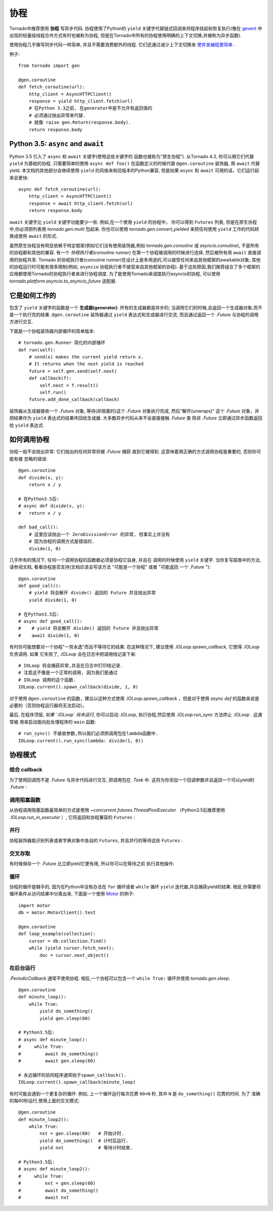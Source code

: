 协程
==========

.. testsetup::

   from tornado import gen

Tornado中推荐使用 **协程** 写异步代码. 协程使用了Python的 ``yield`` 
关键字代替链式回调来将程序挂起和恢复执行(像在 `gevent
<http://www.gevent.org>`_ 中出现的轻量级线程合作方式有时也被称为协程,
但是在Tornado中所有的协程使用明确的上下文切换,并被称为异步函数).

使用协程几乎像写同步代码一样简单, 并且不需要浪费额外的线程. 它们还通过减少上下文切换来 `使并发编程更简单
<https://glyph.twistedmatrix.com/2014/02/unyielding.html>`_ .

例子::

    from tornado import gen

    @gen.coroutine
    def fetch_coroutine(url):
        http_client = AsyncHTTPClient()
        response = yield http_client.fetch(url)
        # 在Python 3.3之前, 在generator中是不允许有返回值的
        # 必须通过抛出异常来代替.
        # 就像 raise gen.Return(response.body).
        return response.body

.. _native_coroutines:

Python 3.5: ``async`` and ``await``
~~~~~~~~~~~~~~~~~~~~~~~~~~~~~~~~~~~

Python 3.5 引入了 ``async`` 和 ``await`` 关键字(使用这些关键字的
函数也被称为"原生协程"). 从Tornado 4.3, 你可以用它们代替 ``yield`` 为基础的协程.
只需要简单的使用 ``async def foo()`` 在函数定义的时候代替 ``@gen.coroutine`` 装饰器, 用 ``await`` 代替yield. 本文档的其他部分会继续使用 ``yield`` 的风格来和旧版本的Python兼容, 但是如果 ``async`` 和 ``await`` 可用的话，它们运行起来会更快::

    async def fetch_coroutine(url):
        http_client = AsyncHTTPClient()
        response = await http_client.fetch(url)
        return response.body

``await`` 关键字比 ``yield`` 关键字功能要少一些.
例如,在一个使用 ``yield`` 的协程中， 你可以得到
``Futures`` 列表, 但是在原生协程中,你必须把列表用 `tornado.gen.multi` 包起来. 你也可以使用 `tornado.gen.convert_yielded`
来把任何使用 ``yield`` 工作的代码转换成使用 ``await`` 的形式.

虽然原生协程没有明显依赖于特定框架(例如它们没有使用装饰器,例如 `tornado.gen.coroutine` 或
`asyncio.coroutine`), 不是所有的协程都和其他的兼容. 有一个 *协程执行者(coroutine runner)* 在第一个协程被调用的时候进行选择, 然后被所有用  ``await`` 直接调用的协程共享.
Tornado 的协程执行者(coroutine runner)在设计上是多用途的,可以接受任何来自其他框架的awaitable对象;
其他的协程运行时可能有很多限制(例如, ``asyncio`` 协程执行者不接受来自其他框架的协程).
基于这些原因,我们推荐组合了多个框架的应用都使用Tornado的协程执行者来进行协程调度.
为了能使用Tornado来调度执行asyncio的协程, 可以使用
`tornado.platform.asyncio.to_asyncio_future` 适配器.


它是如何工作的
~~~~~~~~~~~~~~~~~~~~

包含了 ``yield`` 关键字的函数是一个 **生成器(generator)**. 所有的生成器都是异步的;
当调用它们的时候,会返回一个生成器对象,而不是一个执行完的结果.
``@gen.coroutine`` 装饰器通过 ``yield`` 表达式和生成器进行交流, 而且通过返回一个 `.Future` 与协程的调用方进行交互.

下面是一个协程装饰器内部循环的简单版本::

    # tornado.gen.Runner 简化的内部循环
    def run(self):
        # send(x) makes the current yield return x.
        # It returns when the next yield is reached
        future = self.gen.send(self.next)
        def callback(f):
            self.next = f.result()
            self.run()
        future.add_done_callback(callback)

装饰器从生成器接收一个 `.Future` 对象, 等待(非阻塞的)这个 `.Future` 
对象执行完成, 然后"解开(unwraps)" 这个 `.Future` 对象，并把结果作为
``yield`` 表达式的结果传回给生成器.  大多数异步代码从来不会直接接触 `.Future` 类
除非 `.Future` 立即通过异步函数返回给 ``yield`` 表达式.

如何调用协程
~~~~~~~~~~~~~~~~~~~~~~~

协程一般不会抛出异常: 它们抛出的任何异常将被 `.Future` 捕获
直到它被得到. 这意味着用正确的方式调用协程是重要的, 否则你可能有被
忽略的错误::

    @gen.coroutine
    def divide(x, y):
        return x / y

    # 在Python3.5后:
    # async def divide(x, y):
    #   return x / y

    def bad_call():
        # 这里应该抛出一个 ZeroDivisionError 的异常, 但事实上并没有
        # 因为协程的调用方式是错误的.
        divide(1, 0)

几乎所有的情况下, 任何一个调用协程的函数都必须是协程它自身, 并且在
调用的时候使用 ``yield`` 关键字. 当你复写超类中的方法, 请参阅文档,
看看协程是否支持(文档应该会写该方法 "可能是一个协程" 或者 "可能返回
一个 `.Future` ")::

    @gen.coroutine
    def good_call():
        # yield 将会解开 divide() 返回的 Future 并且抛出异常
        yield divide(1, 0)
    
    # 在Python3.5后:
    # async def good_call():
    #    # yield 将会解开 divide() 返回的 Future 并且抛出异常
    #    await divide(1, 0)

有时你可能想要对一个协程"一劳永逸"而且不等待它的结果. 在这种情况下,
建议使用 `.IOLoop.spawn_callback`, 它使得 `.IOLoop` 负责调用. 如果
它失败了, `.IOLoop` 会在日志中把调用栈记录下来::

    # IOLoop 将会捕获异常,并且在日志中打印栈记录.
    # 注意这不像是一个正常的调用, 因为我们是通过
    # IOLoop 调用的这个函数.
    IOLoop.current().spawn_callback(divide, 1, 0)

对于使用 ``@gen.coroutine`` 的函数，建议以这种方式使用 `.IOLoop.spawn_callback` ，但是对于使用 `async def` 的函数来说是必要的（否则协程运行器将无法启动）。

最后, 在程序顶层, *如果 `.IOLoop` 尚未运行,* 你可以启动 `.IOLoop`,
执行协程,然后使用 `.IOLoop.run_sync` 方法停止 `.IOLoop` . 这通常被
用来启动面向批处理程序的 ``main`` 函数::

    # run_sync() 不接收参数,所以我们必须把调用包在lambda函数中.
    IOLoop.current().run_sync(lambda: divide(1, 0))

协程模式
~~~~~~~~~~~~~~~~~~

结合 callback
^^^^^^^^^^^^^^^^^^^^^^^^^^

为了使用回调而不是 `.Future` 与异步代码进行交互, 把调用包在 `.Task`
中. 这将为你添加一个回调参数并且返回一个可以yield的 `.Future` :

.. testcode::

    @gen.coroutine
    def call_task():
        # 注意这里没有传进来some_function.
        # 这里会被Task翻译成
        #   some_function(other_args, callback=callback)
        yield gen.Task(some_function, other_args)

.. testoutput::
   :hide:

调用阻塞函数
^^^^^^^^^^^^^^^^^^^^^^^^^^

从协程调用阻塞函数最简单的方式是使用 `~concurrent.futures.ThreadPoolExecutor` （Python3.5后推荐使用 `.IOLoop.run_in_executor` ）, 它将返回和协程兼容的 ``Futures`` :

.. testcode::

    thread_pool = ThreadPoolExecutor(4)

    @gen.coroutine
    def call_blocking():
        yield thread_pool.submit(blocking_func, args)
       
    # Python3.5之后:
    # async def call_blocking():
    #    await IOLoop.current().run_in_executor(None, blocking_func, args)

.. testoutput::
   :hide:

并行
^^^^^^^^^^^

协程装饰器能识别列表或者字典对象中各自的 ``Futures``, 并且并行的等待这些 ``Futures`` :

.. testcode::

    @gen.coroutine
    def parallel_fetch(url1, url2):
        resp1, resp2 = yield [http_client.fetch(url1),
                              http_client.fetch(url2)]

    @gen.coroutine
    def parallel_fetch_many(urls):
        responses = yield [http_client.fetch(url) for url in urls]
        # 响应是和HTTPResponses相同顺序的列表

    @gen.coroutine
    def parallel_fetch_dict(urls):
        responses = yield {url: http_client.fetch(url)
                            for url in urls}
        # 响应是一个字典 {url: HTTPResponse}

    # Python3.5后:
    # from tornado.gen import multi
    # 
    # async def parallel_fetch(url1, url2):
    #     resp1, resp2 = await multi([http_client.fetch(url1),
    #                                 http_client.fetch(url2)])
    #
    # async def parallel_fetch_many(urls):
    #     responses = await multi ([http_client.fetch(url) for url in urls])
    #
    # async def parallel_fetch_dict(urls):
    #     responses = await multi({url: http_client.fetch(url)
    #                              for url in urls})

.. testoutput::
   :hide:

交叉存取
^^^^^^^^^^^^

有时候保存一个 `.Future` 比立即yield它更有用, 所以你可以在等待之前
执行其他操作:

.. testcode::

    @gen.coroutine
    def get(self):
        fetch_future = self.fetch_next_chunk()
        while True:
            chunk = yield fetch_future
            if chunk is None: break
            self.write(chunk)
            fetch_future = self.fetch_next_chunk()
            yield self.flush()

    # Python3.5后:
    # from tornado.gen import convert_yielded
    # 
    # async def get(self):
    #     # convert_yielded() 在后台运行原生协程
    #     # 这相当于 asyncio.ensure_future() (在Tornado两者都可以正常工作).
    #     fetch_future = convert_yielded(self.fetch_next_chunk())
    #     while True:
    #         chunk = yield fetch_future
    #         if chunk is None: break
    #         self.write(chunk)
    #         fetch_future = convert_yielded(self.fetch_next_chunk())
    #         yield self.flush()

.. testoutput::
   :hide:

循环
^^^^^^^

协程的循环是棘手的, 因为在Python中没有办法在 ``for`` 循环或者
``while`` 循环 ``yield`` 迭代器,并且捕获yield的结果. 相反,你需要将
循环条件从访问结果中分离出来, 下面是一个使用 `Motor
<http://motor.readthedocs.org/en/stable/>`_ 的例子::

    import motor
    db = motor.MotorClient().test

    @gen.coroutine
    def loop_example(collection):
        cursor = db.collection.find()
        while (yield cursor.fetch_next):
            doc = cursor.next_object()

在后台运行
^^^^^^^^^^^^^^^^^^^^^^^^^

`.PeriodicCallback` 通常不使用协程. 相反,一个协程可以包含一个
``while True:`` 循环并使用
`tornado.gen.sleep`::

    @gen.coroutine
    def minute_loop():
        while True:
            yield do_something()
            yield gen.sleep(60)

    # Python3.5后:
    # async def minute_loop():
    #     while True:
    #         await do_something()
    #         await gen.sleep(60)

    # 永远循环的协同程序通常始于spawn_callback().
    IOLoop.current().spawn_callback(minute_loop)

有时可能会遇到一个更复杂的循环. 例如, 上一个循环运行每次花费
``60+N`` 秒, 其中 ``N`` 是 ``do_something()`` 花费的时间. 为了
准确的每60秒运行,使用上面的交叉模式::

    @gen.coroutine
    def minute_loop2():
        while True:
            nxt = gen.sleep(60)   # 开始计时.
            yield do_something()  # 计时后运行.
            yield nxt             # 等待计时结束.

    # Python3.5后:
    # async def minute_loop2():
    #     while True:
    #         nxt = gen.sleep(60)
    #         await do_something()
    #         await nxt
